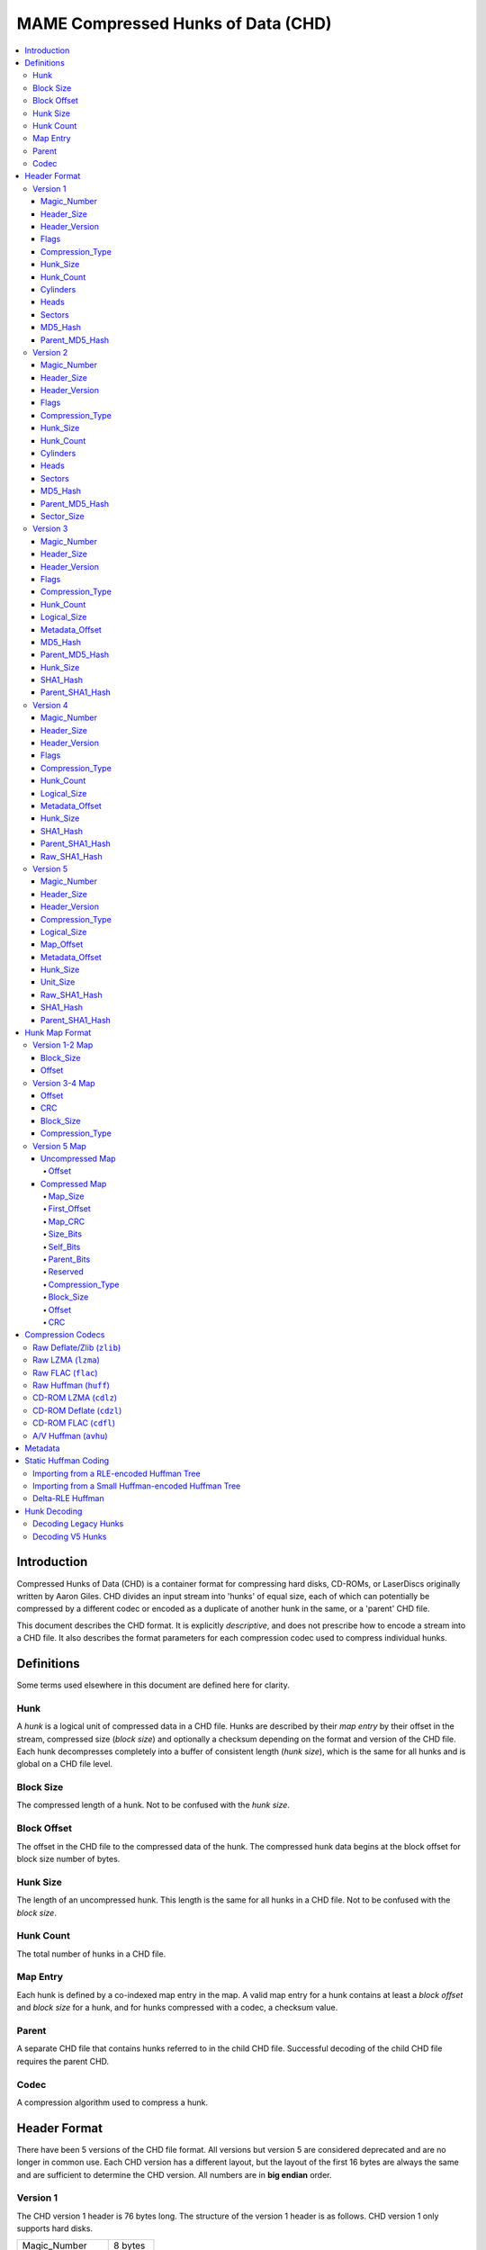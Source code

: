 MAME Compressed Hunks of Data (CHD)
===================================

.. contents:: :local:

Introduction
------------

Compressed Hunks of Data (CHD) is a container format for compressing hard disks, CD-ROMs, 
or LaserDiscs originally written by Aaron Giles. CHD divides an input stream into 'hunks' of 
equal size, each of which can potentially be compressed by a different codec or encoded as a 
duplicate of another hunk in the same, or a 'parent' CHD file. 

This document describes the CHD format. It is explicitly *descriptive*, and does not prescribe
how to encode a stream into a CHD file. It also describes the format parameters for each compression
codec used to compress individual hunks.


Definitions
-----------
Some terms used elsewhere in this document are defined here for clarity.

Hunk
~~~~
A *hunk* is a logical unit of compressed data in a CHD file. Hunks are described by their
*map entry* by their offset in the stream, compressed size (*block size*) and optionally
a checksum depending on the format and version of the CHD file. Each hunk decompresses 
completely into a buffer of consistent length (*hunk size*), which is the same for all
hunks and is global on a CHD file level.

Block Size 
~~~~~~~~~~
The compressed length of a hunk. Not to be confused with the *hunk size*.

Block Offset 
~~~~~~~~~~~~
The offset in the CHD file to the compressed data of the hunk. The compressed hunk data
begins at the block offset for block size number of bytes. 

Hunk Size 
~~~~~~~~~
The length of an uncompressed hunk. This length is the same for all hunks in a CHD file.
Not to be confused with the *block size*. 

Hunk Count
~~~~~~~~~~
The total number of hunks in a CHD file.

Map Entry
~~~~~~~~~
Each hunk is defined by a co-indexed map entry in the map. A valid map entry for a hunk 
contains at least a *block offset* and *block size* for a hunk, and for hunks compressed
with a codec, a checksum value.

Parent
~~~~~~
A separate CHD file that contains hunks referred to in the child CHD file. Successful decoding
of the child CHD file requires the parent CHD.

Codec
~~~~~
A compression algorithm used to compress a hunk.

Header Format
-------------
There have been 5 versions of the CHD file format. All versions but version
5 are considered deprecated and are no longer in common use. Each CHD version
has a different layout, but the layout of the first 16 bytes are always the same and are
sufficient to determine the CHD version. All numbers are in **big endian** order.

Version 1
~~~~~~~~~
The CHD version 1 header is 76 bytes long. The structure of the version 1 header 
is as follows. CHD version 1 only supports hard disks.

+------------------+----------+
| Magic_Number     | 8 bytes  |
+------------------+----------+
| Header_Size      | 4 bytes  |
+------------------+----------+
| Header_Version   | 4 bytes  |
+------------------+----------+
| Flags            | 4 bytes  |
+------------------+----------+
| Compression_Type | 4 bytes  |
+------------------+----------+
| Hunk_Size        | 4 bytes  |
+------------------+----------+
| Hunk_Count       | 4 bytes  |
+------------------+----------+
| Cylinders        | 4 bytes  |
+------------------+----------+
| Heads            | 4 bytes  |
+------------------+----------+
| Sectors          | 4 bytes  |
+------------------+----------+
| MD5_Hash         | 16 bytes |
+------------------+----------+
| Parent_MD5_Hash  | 16 bytes |
+------------------+----------+

Magic_Number
''''''''''''
'MComprHD', 8 bytes

Header_Size
'''''''''''''
4 byte unsigned integer, big-endian. The length of the header. Value: 76. 

Header_Version
''''''''''''''
4 byte unsigned integer, big-endian. The version of the header. Value: 1. 

Flags
'''''
4 byte unsigned integer, big-endian. 

Possible values:

* ``0x00000001`` CHD requires a parent
* ``0x00000002`` CHD allows writes

Compression_Type
''''''''''''''''
4 byte unsigned integer, big-endian. The type of compression used for all
compressed hunks in the CHD file. 

Possible values:

* ``0x00000000`` No compression (``CHDCOMPRESSION_NONE``)
* ``0x00000001`` Deflate/Zlib (``CHDCOMPRESSION_ZLIB``)

Hunk_Size
'''''''''
4 byte unsigned integer, big-endian. Number of 512-byte sectors per hunk. 
**Not** the *hunk size* as used conventionally in this document. To calculate
the *hunk size*, multiply ``Hunk_Size`` by 512.

Hunk_Count
'''''''''''
4 byte unsigned integer, big-endian. The total number of hunks in the CHD file. 

Cylinders 
'''''''''
4 byte unsigned integer, big-endian. The total number of cylinders in the CHD file. 

Heads
'''''
4 byte unsigned integer, big-endian. The total number of heads in the CHD file. 

Sectors
'''''''
4 byte unsigned integer, big-endian. The total number of sectors in the CHD file. 

MD5_Hash
''''''''
16 byte MD5 hash of the decompressed data in this CHD file. 

Parent_MD5_Hash
'''''''''''''''
16 byte MD5 hash of the compressed parent CHD file.


Version 2
~~~~~~~~~
The CHD version 2 header is 80 bytes long. The structure of the version 2 header 
is as follows. CHD version 2 only supports hard disks.

+------------------+----------+
| Magic_Number     | 8 bytes  |
+------------------+----------+
| Header_Size      | 4 bytes  |
+------------------+----------+
| Header_Version   | 4 bytes  |
+------------------+----------+
| Flags            | 4 bytes  |
+------------------+----------+
| Compression_Type | 4 bytes  |
+------------------+----------+
| Hunk_Size        | 4 bytes  |
+------------------+----------+
| Hunk_Count       | 4 bytes  |
+------------------+----------+
| Cylinders        | 4 bytes  |
+------------------+----------+
| Heads            | 4 bytes  |
+------------------+----------+
| Sectors          | 4 bytes  |
+------------------+----------+
| MD5_Hash         | 16 bytes |
+------------------+----------+
| Parent_MD5_Hash  | 16 bytes |
+------------------+----------+
| Sector_Size      | 4 bytes  |
+------------------+----------+

Magic_Number
''''''''''''
'MComprHD', 8 bytes

Header_Size
'''''''''''''
4 byte unsigned integer, big-endian. The length of the header. Value: 76. 

Header_Version
''''''''''''''
4 byte unsigned integer, big-endian. The version of the header. Value: 1. 

Flags
'''''
4 byte unsigned integer, big-endian. 

Possible values:

* ``0x00000001`` CHD requires a parent
* ``0x00000002`` CHD allows writes

Compression_Type
''''''''''''''''
4 byte unsigned integer, big-endian. The type of compression used for all
compressed hunks in the CHD file. 

Possible values:

* ``0x00000000`` No compression (``CHDCOMPRESSION_NONE``)
* ``0x00000001`` Deflate/Zlib (``CHDCOMPRESSION_ZLIB``)

Hunk_Size
'''''''''
4 byte unsigned integer, big-endian. Number of ``Sector_Size``-length sectors per hunk. 
**Not** the *hunk size* as used conventionally in this document. To calculate
the *hunk size*, multiply ``Hunk_Size`` by ``Sector_Size``.

Hunk_Count
'''''''''''
4 byte unsigned integer, big-endian. The total number of hunks in the CHD file. 

Cylinders 
'''''''''
4 byte unsigned integer, big-endian. The total number of cylinders in the CHD file. 

Heads
'''''
4 byte unsigned integer, big-endian. The total number of heads in the CHD file. 

Sectors
'''''''
4 byte unsigned integer, big-endian. The total number of sectors in the CHD file. 

MD5_Hash
''''''''
16 byte MD5 hash of the decompressed data in this CHD file. 

Parent_MD5_Hash
'''''''''''''''
16 byte MD5 hash of the compressed parent CHD file.

Sector_Size
'''''''''''''
4 byte unsigned integer, big-endian. The number of bytes per sector.

Version 3
~~~~~~~~~
The CHD version 3 header is 120 bytes long. The structure of the version 3 header is as follows.

+------------------+----------+
| Magic_Number     | 8 bytes  |
+------------------+----------+
| Header_Size      | 4 bytes  |
+------------------+----------+
| Header_Version   | 4 bytes  |
+------------------+----------+
| Flags            | 4 bytes  |
+------------------+----------+
| Compression_Type | 4 bytes  |
+------------------+----------+
| Hunk_Count       | 4 bytes  |
+------------------+----------+
| Logical_Size     | 8 bytes  |
+------------------+----------+
| Metadata_Offset  | 8 bytes  |
+------------------+----------+
| MD5_Hash         | 16 bytes |
+------------------+----------+
| Parent_MD5_Hash  | 16 bytes |
+------------------+----------+
| Hunk_Size        | 4 bytes  |
+------------------+----------+
| SHA1_Hash        | 20 bytes |
+------------------+----------+
| Parent_SHA1_Hash | 20 bytes |
+------------------+----------+

Magic_Number
''''''''''''
'MComprHD', 8 bytes

Header_Size
'''''''''''''
4 byte unsigned integer, big-endian. The length of the header. Value: 76. 

Header_Version
''''''''''''''
4 byte unsigned integer, big-endian. The version of the header. Value: 1. 

Flags
'''''
4 byte unsigned integer, big-endian. 

Possible values:

* ``0x00000001`` CHD requires a parent
* ``0x00000002`` CHD allows writes

Compression_Type
''''''''''''''''
4 byte unsigned integer, big-endian. The type of compression used for all
compressed hunks in the CHD file. 

Possible values:

* ``0x00000000`` No compression (``CHDCOMPRESSION_NONE``)
* ``0x00000001`` Deflate/Zlib (``CHDCOMPRESSION_ZLIB``)
* ``0x00000002`` Deflate/Zlib+ (``CHDCOMPRESSION_ZLIB_PLUS``)

Hunk_Count
'''''''''''
4 byte unsigned integer, big-endian. The total number of hunks in the CHD file. 

Logical_Size
''''''''''''
4 byte unsigned integer, big-endian. The logical length in bytes of the decompressed data. 

Metadata_Offset
'''''''''''''''
8 byte unsigned integer, big-endian. The offset in the CHD file to the first metadata entry.

MD5_Hash
''''''''
16 byte MD5 hash of the decompressed data in the CHD file. 

Parent_MD5_Hash
'''''''''''''''
16 byte MD5 hash of the compressed parent CHD file.

Hunk_Size
'''''''''
4 byte unsigned integer, big-endian. The *hunk size*; the decompressed length of each hunk in the file.

SHA1_Hash
'''''''''
20 byte SHA1 hash of the decompressed data in this CHD file. 

Parent_SHA1_Hash
''''''''''''''''
20 byte SHA1 hash of the compressed parent CHD file.

Version 4
~~~~~~~~~
The CHD version 4 header is 108 bytes long. The structure of the version 4 header is as follows.

+------------------+----------+
| Magic_Number     | 8 bytes  |
+------------------+----------+
| Header_Size      | 4 bytes  |
+------------------+----------+
| Header_Version   | 4 bytes  |
+------------------+----------+
| Flags            | 4 bytes  |
+------------------+----------+
| Compression_Type | 4 bytes  |
+------------------+----------+
| Hunk_Count       | 4 bytes  |
+------------------+----------+
| Logical_Size     | 8 bytes  |
+------------------+----------+
| Metadata_Offset  | 8 bytes  |
+------------------+----------+
| Hunk_Size        | 4 bytes  |
+------------------+----------+
| SHA1_Hash        | 20 bytes |
+------------------+----------+
| Parent_SHA1_Hash | 20 bytes |
+------------------+----------+
| Raw_SHA1_Hash    | 20 bytes |
+------------------+----------+

Magic_Number
''''''''''''
'MComprHD', 8 bytes

Header_Size
'''''''''''''
4 byte unsigned integer, big-endian. The length of the header. Value: 76. 

Header_Version
''''''''''''''
4 byte unsigned integer, big-endian. The version of the header. Value: 1. 

Flags
'''''
4 byte unsigned integer, big-endian. 

Possible values:

* ``0x00000001`` CHD requires a parent
* ``0x00000002`` CHD allows writes

Compression_Type
''''''''''''''''
4 byte unsigned integer, big-endian. The type of compression used for all
compressed hunks in the CHD file. 

Possible values:

* ``0x00000000`` No compression (``CHDCOMPRESSION_NONE``)
* ``0x00000001`` Deflate/Zlib (``CHDCOMPRESSION_ZLIB``)
* ``0x00000002`` Deflate/Zlib+ (``CHDCOMPRESSION_ZLIB_PLUS``)
* ``0x00000003`` AV Huffman (``CHDCOMPRESSION_AV``)

Hunk_Count
'''''''''''
4 byte unsigned integer, big-endian. The total number of hunks in the CHD file. 

Logical_Size
''''''''''''
4 byte unsigned integer, big-endian. The logical length in bytes of the decompressed data. 

Metadata_Offset
'''''''''''''''
8 byte unsigned integer, big-endian. The offset in the CHD file to the first metadata entry.

Hunk_Size
'''''''''
4 byte unsigned integer, big-endian. The *hunk size*; the decompressed length of each hunk in the file.

SHA1_Hash
'''''''''
20 byte SHA1 hash of the CHD file including compressed data and metadata.

Parent_SHA1_Hash
''''''''''''''''
20 byte SHA1 hash of the parent CHD file including compressed data and metadata.

Raw_SHA1_Hash
'''''''''''''
20 byte SHA1 hash of the decompressed data in this CHD file. 

Version 5
~~~~~~~~~
The CHD version 5 header is 124 bytes long. The structure of the version 5 header is as follows.

+---------------------+----------+
| Magic_Number        | 8 bytes  |
+---------------------+----------+
| Header_Size         | 4 bytes  |
+---------------------+----------+
| Header_Version      | 4 bytes  |
+---------------------+----------+
| Compression_Type[4] | 16 bytes |
+---------------------+----------+
| Logical_Size        | 8 bytes  |
+---------------------+----------+
| Map_Offset          | 8 bytes  |
+---------------------+----------+
| Metadata_Offset     | 8 bytes  |
+---------------------+----------+
| Hunk_Size           | 4 bytes  |
+---------------------+----------+
| Unit_Size           | 4 bytes  |
+---------------------+----------+
| Raw_SHA1_Hash       | 20 bytes |
+---------------------+----------+
| SHA1_Hash           | 20 bytes |
+---------------------+----------+
| Parent_SHA1_Hash    | 20 bytes |
+---------------------+----------+

Magic_Number
''''''''''''
'MComprHD', 8 bytes

Header_Size
'''''''''''''
4 byte unsigned integer, big-endian. The length of the header. Value: 76. 

Header_Version
''''''''''''''
4 byte unsigned integer, big-endian. The version of the header. Value: 1. 

Compression_Type
''''''''''''''''
Array of 4, 4 byte unsigned integers, big-endian. The types of compression used
when compressing hunks in this CHD file. Each hunk can be compressed with any one 
of the four compression types. Version 5 compression codes are all FourCC codes except
for ``CHD_CODEC_NONE``, which uses the value ``0``.

Possible values:

* ``0x00000000`` No compression (``CHD_CODEC_NONE``)
* ``zlib`` Raw Deflate/zlib (``CHD_CODEC_ZLIB``)
* ``lzma`` Raw LZMA (``CHD_CODEC_LZMA``)
* ``flac`` Raw FLAC (``CHD_CODEC_FLAC``)
* ``huff`` Raw Huffman (``CHD_CODEC_HUFF``)
* ``cdzl`` CD-ROM Deflate/zlib (``CHD_CODEC_CDZL``)
* ``cdlz`` CD-ROM LZMA (``CHD_CODEC_CDLZ``)
* ``cdfl`` CD-ROM FLAC (``CHD_CODEC_CDFL``)
* ``avhu`` A/V Huffman (``CHD_CODEC_AVHUFF``)
  
Logical_Size
''''''''''''
4 byte unsigned integer, big-endian. The logical length in bytes of the decompressed data. 

Map_Offset
''''''''''
8 byte unsigned integer, big-endian. The offset in the CHD file to the beginning of the hunk map.

Metadata_Offset
'''''''''''''''
8 byte unsigned integer, big-endian. The offset in the CHD file to the first metadata entry.

Hunk_Size
'''''''''
4 byte unsigned integer, big-endian. The *hunk size*; the decompressed length of each hunk in the file.

Unit_Size
'''''''''
4 byte unsigned integer, big-endian. The length of each unit within each hunk.

Raw_SHA1_Hash
'''''''''''''
20 byte SHA1 hash of the decompressed data in this CHD file. 

SHA1_Hash
'''''''''
20 byte SHA1 hash of the CHD file including compressed data and metadata.

Parent_SHA1_Hash
''''''''''''''''
20 byte SHA1 hash of the parent CHD file including compressed data and metadata.


Hunk Map Format
---------------
CHD version 1 and 2 share a map format, CHD version 3 and 4 extends the V1-2 map format differently,
and CHD version 5 uses a completely different map format. For CHD version 1-4, the map begins directly after
the header, and in CHD v5, the map occurs at ``Map_Offset``. The map has a total length of the size of
a map entry multiplied by the *hunk count*, and each map entry is laid out sequentially for all versions.

Version 1-2 Map
~~~~~~~~~~~~~~~
Each map entry in the V1-2 map format is stored as an 8-byte big-endian integer. The total size of the map in CHD version 1-2 can be calculated by
multiplying the *hunk count* by 8. The structure of a V1-2 map entry is as follows, assuming little-endian conversion.

+------------+---------+
| Block_Size | 20 bits |
+------------+---------+
| Offset     | 44 bits |
+------------+---------+

Block_Size
''''''''''
High 20 bits, interpreted as a 4 byte, unsigned little-endian integer. The *block size* of the hunk this map entry refers to.

Offset
''''''
Low 44 bits, interpreted as a 8 byte unsigned little-endian integer. The offset in the CHD file to the beginning of the hunk this map entry refers to.

Version 3-4 Map
~~~~~~~~~~~~~~~
Each map entry in the V3-4 map format is 16 bytes long. The total size of the map in CHD version 1-2 can be calculated by
multiplying the *hunk count* by 16. The structure of a V3-4 map entry is as follows.

+------------------+---------+
| Offset           | 8 bytes |
+------------------+---------+
| CRC              | 4 bytes |
+------------------+---------+
| Block_Size       | 3 bytes |
+------------------+---------+
| Compression_Type | 1 byte  |
+------------------+---------+

Offset
''''''
8 byte unsigned integer, big-endian. The offset in the CHD file to the beginning of the hunk this map entry refers to.

CRC
'''
4 byte unsigned integer, big-endian. The `CRC32 ISO/HDLC <https://reveng.sourceforge.io/crc-catalogue/17plus.htm#crc.cat.crc-32-iso-hdlc>`_ checksum for the 
decompressed hunk data.

Block_Size
''''''''''
3 byte unsigned integer, big-endian. The *block size* of the hunk this map entry refers to.

Compression_Type
''''''''''''''''
1 byte unsigned integer, the upper four bits are undefined. The type of compression used in the hunk this map entry refers to.

Possible compression types are

* ``0x0`` Invalid
* ``0x1`` Compressed with the CHD file Codec
* ``0x2`` Uncompressed
* ``0x3`` Mini (Raw Data stored in Offset)
* ``0x4`` Decompress from Self
* ``0x5`` Decompress from Parent
* ``0x6`` Secondary Compression

Version 5 Map 
~~~~~~~~~~~~~
CHD V5 maps can be either compressed or uncompressed. If the first codec in the header `Compression_Type` is `0x0`, then the entire CHD file, including the map, is uncompressed. 
If the first codec in the header `Compression_Type` is anything other than `0x0`, then a form of compression is used, and the map will be compressed.

Uncompressed Map
''''''''''''''''
Since the uncompressed map only occurs when the entire CHD file is uncompressed, each uncompressed map entry contains only the 4-byte offset to the beginning of the hunk data. 
The total size of an uncompressed map in CHD version 5 can be calculated by multiplying the *hunk count* by 4. The structure of a V5 uncompressed map entry is as follows.

+------------------+---------+
| Offset           | 4 bytes |
+------------------+---------+

Offset
>>>>>>
4 byte unsigned integer, big-endian. The offset in the CHD file to the beginning of the hunk this map entry refers to.

Compressed Map
''''''''''''''
The structure of the compressed map header is as follows.

+--------------+---------+
| Map_Size     | 4 bytes |
+--------------+---------+
| First_Offset | 6 bytes |
+--------------+---------+
| Map_CRC      | 2 bytes |
+--------------+---------+
| Size_Bits    | 1 byte  |
+--------------+---------+
| Self_Bits    | 1 byte  |
+--------------+---------+
| Parent_Bits  | 1 byte  |
+--------------+---------+
| Reserved     | 1 byte  |
+--------------+---------+

Map_Size
>>>>>>>>
4 byte unsigned integer, big-endian. The compressed length of the map.

First_Offset
>>>>>>>>>>
6 byte unsigned integer, big-endian. The offset in the CHD file to the beginning of the hunk the first map entry refers to.

Map_CRC
>>>>>>>
2 byte unsigned integer, big-endian. The `CRC16 IBM/3740 <https://reveng.sourceforge.io/crc-catalogue/16.htm#crc.cat.crc-16-ibm-3740>`_ checksum for the 
decompressed map data.

Size_Bits
>>>>>>>>>
1 byte unsigned integer. The number of bits used to store the *block size* of a hunk in a map entry, for hunks compressed with one of four codecs used in the CHD file.

Self_Bits
>>>>>>>>>
1 byte unsigned integer. The number of bits used to store the offset to a hunk that is a reference to another hunk in the same CHD file, for hunks that are decompressed from Self.

Parent_Bits
>>>>>>>>>>>
1 byte unsigned integer. The number of bits used to store the offset to a hunk that is a reference to another hunk in the parent file, for hunks that are decompressed from Parent.

Reserved
>>>>>>>>
Reserved for future use.

The structure of each map entry in the compressed map, once decompressed, is as follows.

+------------------+---------+
| Compression_Type | 1 byte  |
+------------------+---------+
| Block_Size       | 3 bytes |
+------------------+---------+
| Offset           | 6 bytes |
+------------------+---------+
| CRC              | 2 bytes |
+------------------+---------+

Compression_Type
>>>>>>>>>>>>>>>>
1 byte unsigned integer, the upper four bits are undefined. The type of compression used in the hunk this map entry refers to.

Possible compression types are

* ``0x0`` Compression Type 0 (`Compression_Type[0]`)
* ``0x1`` Compression Type 1 (`Compression_Type[1]`)
* ``0x2`` Compression Type 2 (`Compression_Type[2]`)
* ``0x3`` Compression Type 3 (`Compression_Type[3]`)
* ``0x4`` Uncompressed
* ``0x5`` Decompress from Self
* ``0x6`` Decompress from Parent

Block_Size
>>>>>>>>>>
3 byte unsigned integer, big-endian. The *block size* of the hunk this map entry refers to.

Offset
>>>>>>
6 byte unsigned integer, big-endian. The offset in the CHD file to the beginning of the hunk this map entry refers to.

CRC
>>>
2 byte unsigned integer, big-endian. The `CRC16 IBM/3740 <https://reveng.sourceforge.io/crc-catalogue/16.htm#crc.cat.crc-16-ibm-3740>`_ checksum for the 
decompressed hunk data.

Compression Codecs
------------------
CHD hunks can be compressed with a variety of codecs. Some of these codecs are implemented via vendored libraries whereas
some are implemented within MAME. For well-known algorithms, this document only describes necessary compression parameters
needed to decompress a chunk with a well-behaved implementation of the codec. Lesser-known algorithms will have their implementation
details and data layout described in more detail.

CHD compression works at a hunk granularity. A compressed hunk always decompresses to a buffer of **hunk sized** bytes, regardless
of codec used. Hunks may also be "compressed" with ``CHD_CODEC_NONE`` (``0x0``), which indicates uncompressed data, or refer to another
hunk in the same or parent CHD, but this section only describes the codecs and parameters used to compress hunks. See :ref:`Hunk Decoding` for
more details on how a hunk is decompressed.

Raw Deflate/Zlib (``zlib``)
~~~~~~~~~~~~~~~~~~~~~~~~~~~
This codec is used in CHD versions 1-5. 

The ``zlib`` codec compresses hunks using the `Deflate <https://en.wikipedia.org/wiki/Deflate>`_ algorithm. The zlib header
is not used, and each hunk is raw, Deflate compressed bytes.

In CHD versions 1-4, this codec is known as ``CHDCOMPRESSION_ZLIB``. CHD versions 3 and 4 supported ``CHDCOMPRESSION_ZLIB_PLUS``, which is decoded in 
an identical manner as ``CHDCOMPRESSION_ZLIB``. 

Raw LZMA (``lzma``)
~~~~~~~~~~~~~~~~~~~
This codec is only used in CHD version 5.

The ``lzma`` codec compresses hunks with the `LZMA <https://en.wikipedia.org/wiki/Lempel%E2%80%93Ziv%E2%80%93Markov_chain_algorithm>`_ algorithm.
Hunks are compressed with LZMA1 **without any stream headers**, with compression level **9** and the default ``lclppb`` compression parameters for LZMA 19.0. These settings are

* Literal Context Bits (``lc``): 3
* Literal Position Bits (``lp``): 0
* Position Bits (``pb``): 2

While an unlimited dictionary size can be used, calculation of an appropriate dictionary size can be done with the following algorithm, lifted from 
`LzmaEnc::LzmaEncProps_Normallize <https://github.com/mamedev/mame/blob/2e91b7bbd5afbdc48011d1020f78fb675bac2011/3rdparty/lzma/C/LzmaEnc.c#L59>`_, where
``level`` is the compression level (``9``), and ``hunk_size`` is the hunk size of the CHD. If relevant, all integers should be truncated to 32 bits long. 

.. code-block:: python
    def get_lzma_dict_size(level = 9, hunk_size):
        if level <= 5:
            dict_size = 1 << (level * 2 + 14)
        elif level <= 7:
            dict_size = 1 << 25
        else:
            dict_size = 1 << 26
        
        if dict_size > hunk_size:
            for i in range(11, 31): # Inclusive range [11, 30]
                if hunk_size <= (2 << i):
                    dict_size = 2 << i 
                    break
                if hunk_size <= (3 << i):
                    dict_size = 3 << i
                    break
        return dict_size


Raw FLAC (``flac``)
~~~~~~~~~~~~~~~~~~~
This codec is only used in CHD version 5.

The ``flac`` codec compresses hunks with `FLAC <https://en.wikipedia.org/wiki/FLAC>`_ audio compression codec. 

At the start of each compressed hunk, there is a one byte header of either ``L`` (``0x4C``) to indicate little-endian output, or ``B`` (``0x42``) to indicate big-endian output. The FLAC-compressed bytes begin
after this one byte header. The FLAC decompressor implementation must be correctly configured according to the header byte.

FLAC data is compressed as raw FLAC frames, without `metadata blocks or a fLaC header <https://xiph.org/flac/format.html#stream>`_. There are 2 channels per block, 
each channel encoded as 16-bit signed integer PCM. The samples are interleaved with the left channel first, then the right channel. 


Raw Huffman (``huff``)
~~~~~~~~~~~~~~~~~~~~~~
This codec is only used in CHD version 5.

CD-ROM LZMA (``cdlz``)
~~~~~~~~~~~~~~~~~~~~~~

CD-ROM Deflate (``cdzl``)
~~~~~~~~~~~~~~~~~~~~~~~~~

CD-ROM FLAC (``cdfl``)
~~~~~~~~~~~~~~~~~~~~~~
This codec is used in CHD versions 3-5.

A/V Huffman (``avhu``)
~~~~~~~~~~~~~~~~~~~~~~
This codec is used in CHD versions 3-5.

In CHD versions 3 and 4, this codec is known as ``CHDCOMPRESSION_AV``.

Metadata
--------


Static Huffman Coding
---------------------

Importing from a RLE-encoded Huffman Tree
~~~~~~~~~~~~~~~~~~~~~~~~~~~~~~~~~~~~~~~~~


Importing from a Small Huffman-encoded Huffman Tree
~~~~~~~~~~~~~~~~~~~~~~~~~~~~~~~~~~~~~~~~~~~~~~~~~~~

Delta-RLE Huffman 
~~~~~~~~~~~~~~~~~

Hunk Decoding
-------------

Decoding Legacy Hunks
~~~~~~~~~~~~~~~~~~~~~

Decoding V5 Hunks
~~~~~~~~~~~~~~~~~
